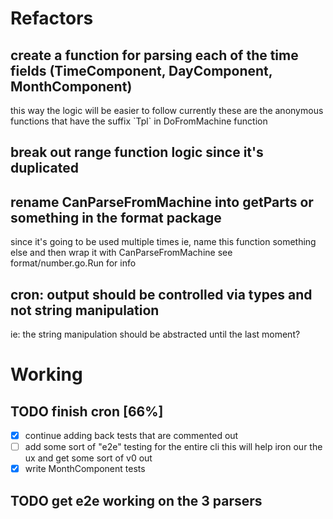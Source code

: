 * Refactors
** create a function for parsing each of the time fields (TimeComponent, DayComponent, MonthComponent)
this way the logic will be easier to follow
currently these are the anonymous functions that have the suffix `Tpl` in DoFromMachine function
** break out range function logic since it's duplicated
** rename CanParseFromMachine into getParts or something in the format package
  since it's going to be used multiple times
  ie, name this function something else and then wrap it with CanParseFromMachine
see format/number.go.Run for info
** cron: output should be controlled via types and not string manipulation
ie: the string manipulation should be abstracted until the last moment?
* Working
** TODO finish cron [66%]
- [X] continue adding back tests that are commented out
- [ ] add some sort of "e2e" testing for the entire cli
  this will help iron our the ux and get some sort of v0 out
- [X] write MonthComponent tests
** TODO get e2e working on the 3 parsers
